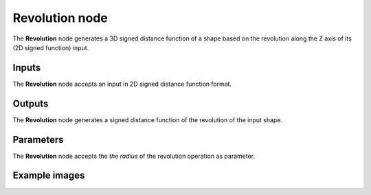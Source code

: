Revolution node
...............

The **Revolution** node generates a 3D signed distance function of a shape based on
the revolution along the Z axis of its (2D signed function) input.

.. image:: images/node_3d_sdf_operators_revolution.png
	:align: center

Inputs
::::::

The **Revolution** node accepts an input in 2D signed distance function format.

Outputs
:::::::

The **Revolution** node generates a signed distance function of the
revolution of the input shape.

Parameters
::::::::::

The **Revolution** node accepts the *the radius* of the revolution operation as parameter. 

Example images
::::::::::::::

.. image:: images/node_sdf3d_revolution_sample.png
	:align: center
